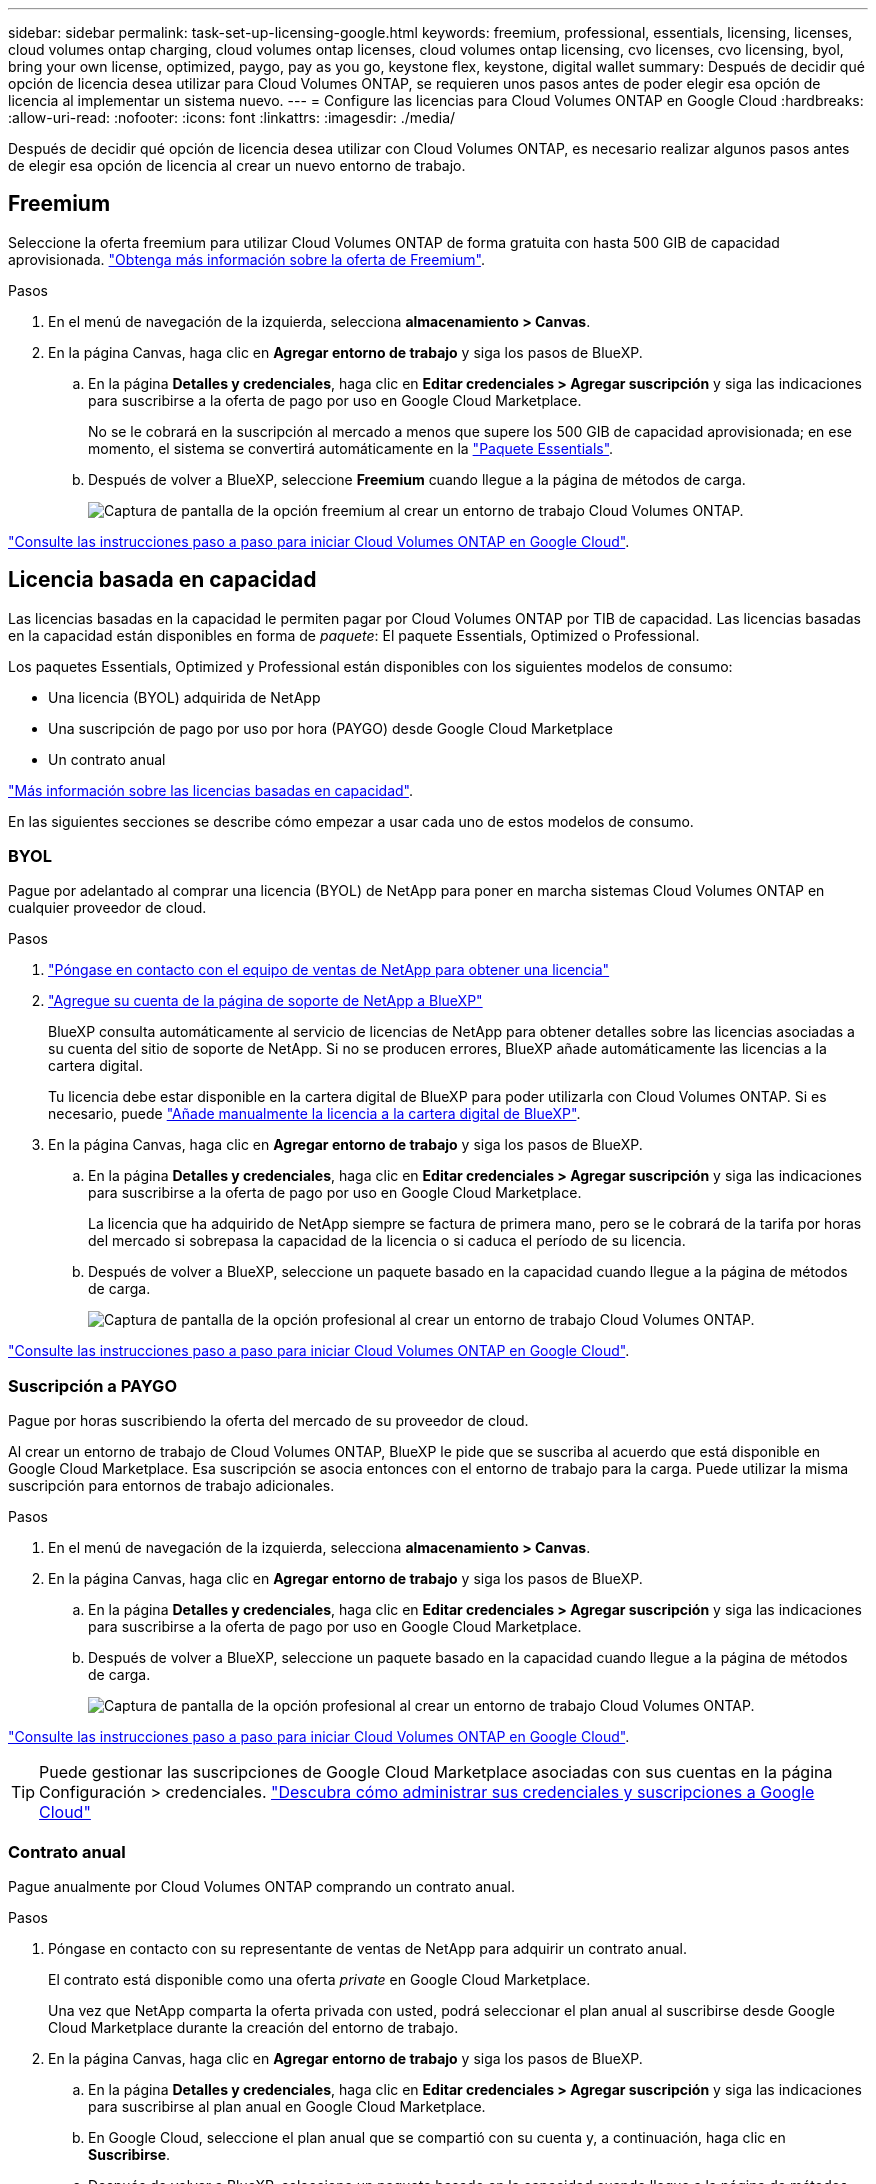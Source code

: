---
sidebar: sidebar 
permalink: task-set-up-licensing-google.html 
keywords: freemium, professional, essentials, licensing, licenses, cloud volumes ontap charging, cloud volumes ontap licenses, cloud volumes ontap licensing, cvo licenses, cvo licensing, byol, bring your own license, optimized, paygo, pay as you go, keystone flex, keystone, digital wallet 
summary: Después de decidir qué opción de licencia desea utilizar para Cloud Volumes ONTAP, se requieren unos pasos antes de poder elegir esa opción de licencia al implementar un sistema nuevo. 
---
= Configure las licencias para Cloud Volumes ONTAP en Google Cloud
:hardbreaks:
:allow-uri-read: 
:nofooter: 
:icons: font
:linkattrs: 
:imagesdir: ./media/


[role="lead"]
Después de decidir qué opción de licencia desea utilizar con Cloud Volumes ONTAP, es necesario realizar algunos pasos antes de elegir esa opción de licencia al crear un nuevo entorno de trabajo.



== Freemium

Seleccione la oferta freemium para utilizar Cloud Volumes ONTAP de forma gratuita con hasta 500 GIB de capacidad aprovisionada. link:concept-licensing.html#packages["Obtenga más información sobre la oferta de Freemium"].

.Pasos
. En el menú de navegación de la izquierda, selecciona *almacenamiento > Canvas*.
. En la página Canvas, haga clic en *Agregar entorno de trabajo* y siga los pasos de BlueXP.
+
.. En la página *Detalles y credenciales*, haga clic en *Editar credenciales > Agregar suscripción* y siga las indicaciones para suscribirse a la oferta de pago por uso en Google Cloud Marketplace.
+
No se le cobrará en la suscripción al mercado a menos que supere los 500 GIB de capacidad aprovisionada; en ese momento, el sistema se convertirá automáticamente en la link:concept-licensing.html#packages["Paquete Essentials"].

.. Después de volver a BlueXP, seleccione *Freemium* cuando llegue a la página de métodos de carga.
+
image:screenshot-freemium.png["Captura de pantalla de la opción freemium al crear un entorno de trabajo Cloud Volumes ONTAP."]





link:task-deploying-gcp.html["Consulte las instrucciones paso a paso para iniciar Cloud Volumes ONTAP en Google Cloud"].



== Licencia basada en capacidad

Las licencias basadas en la capacidad le permiten pagar por Cloud Volumes ONTAP por TIB de capacidad. Las licencias basadas en la capacidad están disponibles en forma de _paquete_: El paquete Essentials, Optimized o Professional.

Los paquetes Essentials, Optimized y Professional están disponibles con los siguientes modelos de consumo:

* Una licencia (BYOL) adquirida de NetApp
* Una suscripción de pago por uso por hora (PAYGO) desde Google Cloud Marketplace
* Un contrato anual


link:concept-licensing.html#capacity-based-licensing["Más información sobre las licencias basadas en capacidad"].

En las siguientes secciones se describe cómo empezar a usar cada uno de estos modelos de consumo.



=== BYOL

Pague por adelantado al comprar una licencia (BYOL) de NetApp para poner en marcha sistemas Cloud Volumes ONTAP en cualquier proveedor de cloud.

.Pasos
. https://cloud.netapp.com/contact-cds["Póngase en contacto con el equipo de ventas de NetApp para obtener una licencia"^]
. https://docs.netapp.com/us-en/bluexp-setup-admin/task-adding-nss-accounts.html#add-an-nss-account["Agregue su cuenta de la página de soporte de NetApp a BlueXP"^]
+
BlueXP consulta automáticamente al servicio de licencias de NetApp para obtener detalles sobre las licencias asociadas a su cuenta del sitio de soporte de NetApp. Si no se producen errores, BlueXP añade automáticamente las licencias a la cartera digital.

+
Tu licencia debe estar disponible en la cartera digital de BlueXP para poder utilizarla con Cloud Volumes ONTAP. Si es necesario, puede link:task-manage-capacity-licenses.html#add-purchased-licenses-to-your-account["Añade manualmente la licencia a la cartera digital de BlueXP"].

. En la página Canvas, haga clic en *Agregar entorno de trabajo* y siga los pasos de BlueXP.
+
.. En la página *Detalles y credenciales*, haga clic en *Editar credenciales > Agregar suscripción* y siga las indicaciones para suscribirse a la oferta de pago por uso en Google Cloud Marketplace.
+
La licencia que ha adquirido de NetApp siempre se factura de primera mano, pero se le cobrará de la tarifa por horas del mercado si sobrepasa la capacidad de la licencia o si caduca el período de su licencia.

.. Después de volver a BlueXP, seleccione un paquete basado en la capacidad cuando llegue a la página de métodos de carga.
+
image:screenshot-professional.png["Captura de pantalla de la opción profesional al crear un entorno de trabajo Cloud Volumes ONTAP."]





link:task-deploying-gcp.html["Consulte las instrucciones paso a paso para iniciar Cloud Volumes ONTAP en Google Cloud"].



=== Suscripción a PAYGO

Pague por horas suscribiendo la oferta del mercado de su proveedor de cloud.

Al crear un entorno de trabajo de Cloud Volumes ONTAP, BlueXP le pide que se suscriba al acuerdo que está disponible en Google Cloud Marketplace. Esa suscripción se asocia entonces con el entorno de trabajo para la carga. Puede utilizar la misma suscripción para entornos de trabajo adicionales.

.Pasos
. En el menú de navegación de la izquierda, selecciona *almacenamiento > Canvas*.
. En la página Canvas, haga clic en *Agregar entorno de trabajo* y siga los pasos de BlueXP.
+
.. En la página *Detalles y credenciales*, haga clic en *Editar credenciales > Agregar suscripción* y siga las indicaciones para suscribirse a la oferta de pago por uso en Google Cloud Marketplace.
.. Después de volver a BlueXP, seleccione un paquete basado en la capacidad cuando llegue a la página de métodos de carga.
+
image:screenshot-professional.png["Captura de pantalla de la opción profesional al crear un entorno de trabajo Cloud Volumes ONTAP."]





link:task-deploying-gcp.html["Consulte las instrucciones paso a paso para iniciar Cloud Volumes ONTAP en Google Cloud"].


TIP: Puede gestionar las suscripciones de Google Cloud Marketplace asociadas con sus cuentas en la página Configuración > credenciales. https://docs.netapp.com/us-en/bluexp-setup-admin/task-adding-gcp-accounts.html["Descubra cómo administrar sus credenciales y suscripciones a Google Cloud"^]



=== Contrato anual

Pague anualmente por Cloud Volumes ONTAP comprando un contrato anual.

.Pasos
. Póngase en contacto con su representante de ventas de NetApp para adquirir un contrato anual.
+
El contrato está disponible como una oferta _private_ en Google Cloud Marketplace.

+
Una vez que NetApp comparta la oferta privada con usted, podrá seleccionar el plan anual al suscribirse desde Google Cloud Marketplace durante la creación del entorno de trabajo.

. En la página Canvas, haga clic en *Agregar entorno de trabajo* y siga los pasos de BlueXP.
+
.. En la página *Detalles y credenciales*, haga clic en *Editar credenciales > Agregar suscripción* y siga las indicaciones para suscribirse al plan anual en Google Cloud Marketplace.
.. En Google Cloud, seleccione el plan anual que se compartió con su cuenta y, a continuación, haga clic en *Suscribirse*.
.. Después de volver a BlueXP, seleccione un paquete basado en la capacidad cuando llegue a la página de métodos de carga.
+
image:screenshot-professional.png["Captura de pantalla de la opción profesional al crear un entorno de trabajo Cloud Volumes ONTAP."]





link:task-deploying-gcp.html["Consulte las instrucciones paso a paso para iniciar Cloud Volumes ONTAP en Google Cloud"].



== Suscripción a Keystone

Una suscripción a Keystone es un servicio basado en suscripción de pago por crecimiento. link:concept-licensing.html#keystone-subscription["Obtenga más información sobre las suscripciones a NetApp Keystone"].

.Pasos
. Si aún no tiene una suscripción, https://www.netapp.com/forms/keystone-sales-contact/["Póngase en contacto con NetApp"^]
. Mailto:ng-keystone-success@netapp.com[Contactar con NetApp] para autorizar tu cuenta de usuario de BlueXP con una o más suscripciones de Keystone.
. Una vez que NetApp le autorice a su cuenta, link:task-manage-keystone.html#link-a-subscription["Vincule sus suscripciones para su uso con Cloud Volumes ONTAP"].
. En la página Canvas, haga clic en *Agregar entorno de trabajo* y siga los pasos de BlueXP.
+
.. Seleccione el método de carga de Keystone Subscription cuando se le solicite que elija un método de carga.
+
image:screenshot-keystone.png["Una captura de pantalla de la opción Suscripción de Keystone al crear un entorno de trabajo de Cloud Volumes ONTAP."]





link:task-deploying-gcp.html["Consulte las instrucciones paso a paso para iniciar Cloud Volumes ONTAP en Google Cloud"].
